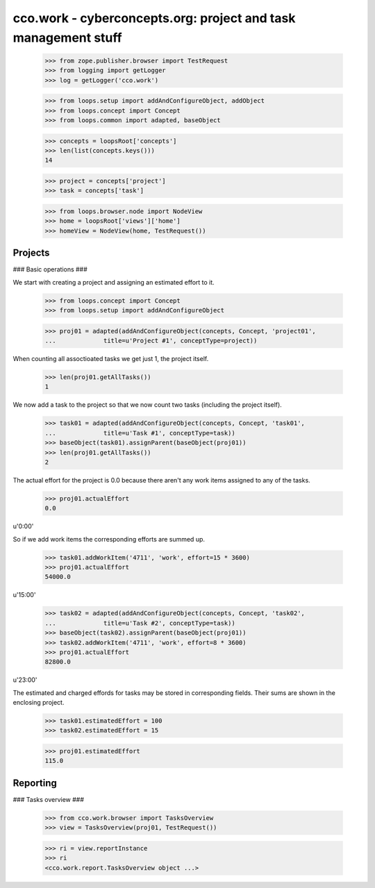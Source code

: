 
cco.work - cyberconcepts.org: project and task management stuff
===============================================================

  >>> from zope.publisher.browser import TestRequest
  >>> from logging import getLogger
  >>> log = getLogger('cco.work')

  >>> from loops.setup import addAndConfigureObject, addObject
  >>> from loops.concept import Concept
  >>> from loops.common import adapted, baseObject

  >>> concepts = loopsRoot['concepts']
  >>> len(list(concepts.keys()))
  14

  >>> project = concepts['project']
  >>> task = concepts['task']

  >>> from loops.browser.node import NodeView
  >>> home = loopsRoot['views']['home']
  >>> homeView = NodeView(home, TestRequest())


Projects
--------

### Basic operations ###

We start with creating a project and assigning an estimated effort to it.

  >>> from loops.concept import Concept
  >>> from loops.setup import addAndConfigureObject

  >>> proj01 = adapted(addAndConfigureObject(concepts, Concept, 'project01', 
  ...             title=u'Project #1', conceptType=project))

When counting all assoctioated tasks we get just 1, the project itself.

  >>> len(proj01.getAllTasks())
  1

We now add a task to the project so that we now count two tasks 
(including the project itself).

  >>> task01 = adapted(addAndConfigureObject(concepts, Concept, 'task01', 
  ...             title=u'Task #1', conceptType=task))
  >>> baseObject(task01).assignParent(baseObject(proj01))
  >>> len(proj01.getAllTasks())
  2

The actual effort for the project is 0.0 because there aren't any work items
assigned to any of the tasks.
  
  >>> proj01.actualEffort
  0.0

u'0:00'

So if we add work items the corresponding efforts are summed up.

  >>> task01.addWorkItem('4711', 'work', effort=15 * 3600)
  >>> proj01.actualEffort
  54000.0
  
u'15:00'

  >>> task02 = adapted(addAndConfigureObject(concepts, Concept, 'task02', 
  ...             title=u'Task #2', conceptType=task))
  >>> baseObject(task02).assignParent(baseObject(proj01))
  >>> task02.addWorkItem('4711', 'work', effort=8 * 3600)
  >>> proj01.actualEffort
  82800.0

u'23:00'

The estimated and charged effords for tasks may be stored in 
corresponding fields. Their sums are shown in the enclosing project.

  >>> task01.estimatedEffort = 100
  >>> task02.estimatedEffort = 15

  >>> proj01.estimatedEffort
  115.0

Reporting
---------

### Tasks overview ###

  >>> from cco.work.browser import TasksOverview
  >>> view = TasksOverview(proj01, TestRequest())

  >>> ri = view.reportInstance
  >>> ri
  <cco.work.report.TasksOverview object ...>

